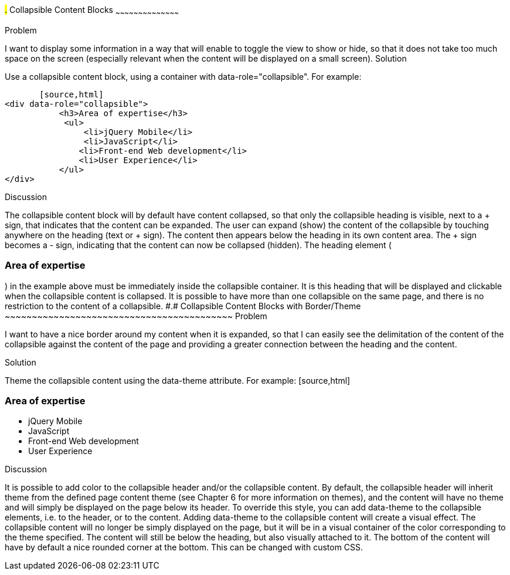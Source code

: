////

Recipe(s) for collapsibles 

Author: Anne-Gaelle Colom <coloma@wmin.ac.uk>

TODO: need to check the code formatting, add the full example code and screen shots. 
Awaiting instructions for how to best do that.
////

#.# Collapsible Content Blocks
~~~~~~~~~~~~~~~~~~~~~~~~~~~~~~~~~~~~~~~~~~

Problem
++++++++++++++++++++++++++++++++++++++++++++
I want to display some information in a way that will enable to toggle the view to show or hide, so that it does not take too much space on the screen (especially relevant when the content will be displayed on a small screen).

Solution
++++++++++++++++++++++++++++++++++++++++++++
Use a collapsible content block, using a container with data-role="collapsible". For example: 

        [source,html]
	<div data-role="collapsible">
            <h3>Area of expertise</h3>
   	    <ul>
            	<li>jQuery Mobile</li>
               	<li>JavaScript</li>
                <li>Front-end Web development</li>
                <li>User Experience</li>
            </ul>
	</div>

Discussion
++++++++++++++++++++++++++++++++++++++++++++
The collapsible content block will by default have content collapsed, so that only the collapsible heading is visible, next to a + sign, that indicates that the content can be expanded. The user can expand (show) the content of the collapsible by touching anywhere on the heading (text or + sign). The content then appears below the heading in its own content area. The + sign becomes a - sign, indicating that the content can now be collapsed (hidden).
The heading element (<h3>Area of expertise</h3>) in the example above must be immediately inside the collapsible container. It is this heading that will be displayed and clickable when the collapsible content is collapsed. It is possible to have more than one collapsible on the same page, and there is no restriction to the content of a collapsible.


#.# Collapsible Content Blocks with Border/Theme
~~~~~~~~~~~~~~~~~~~~~~~~~~~~~~~~~~~~~~~~~~

Problem
++++++++++++++++++++++++++++++++++++++++++++
I want to have a nice border around my content when it is expanded, so that I can easily see the delimitation of the content of the collapsible against the content of the page and providing a greater connection between the heading and the content. 

Solution
++++++++++++++++++++++++++++++++++++++++++++
Theme the collapsible content using the data-theme attribute. For example: 

        [source,html]
	<div data-role="collapsible" data-theme="a" data-content-theme="c">
            <h3>Area of expertise</h3>
   	    <ul>
            	<li>jQuery Mobile</li>
               	<li>JavaScript</li>
                <li>Front-end Web development</li>
                <li>User Experience</li>
            </ul>
	</div>

Discussion
++++++++++++++++++++++++++++++++++++++++++++
It is possible to add color to the collapsible header and/or the collapsible content. By default, the collapsible header will inherit theme from the defined page content theme (see Chapter 6 for more information on themes), and the content will have no theme and will simply be displayed on the page below its header. 
To override this style, you can add data-theme to the collapsible elements, i.e. to the header, or to the content. Adding data-theme to the collapsible content will create a visual effect. The collapsible content will no longer be simply displayed on the page, but it will be in a visual container of the color corresponding to the theme specified. 
The content will still be below the heading, but also visually attached to it. The bottom of the content will have by default a nice rounded corner at the bottom. This can be changed with custom CSS.

